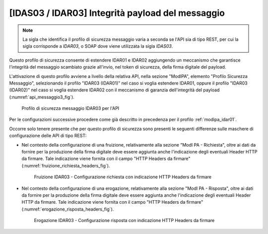 .. _modipa_idar03:

[IDAS03 / IDAR03] Integrità payload del messaggio
~~~~~~~~~~~~~~~~~~~~~~~~~~~~~~~~~~~~~~~~~~~~~~~~~

.. note::
    La sigla che identifica il profilo di sicurezza messaggio varia a seconda se l'API sia di tipo REST, per cui la sigla corrisponde a *IDAR03*, o SOAP dove viene utilizzata la sigla *IDAS03*.

Questo profilo di sicurezza consente di estendere IDAR01 e IDAR02 aggiungendo un meccanismo che garantisce l'integrità del messaggio scambiato grazie all'invio, nel token di sicurezza, della firma digitale del payload.

L'attivazione di questo profilo avviene a livello della relativa API, nella sezione "ModIPA", elemento "Profilo Sicurezza Messaggio", selezionando il profilo "IDAR03 (IDAR01)" nel caso si voglia estendere IDAR01, oppure il profilo "IDAR03 (IDAR02)" nel caso si voglia estendere IDAR02 con il meccanismo di garanzia dell'integrità del payload (:numref:`api_messaggio3_fig`).

  .. figure:: ../../_figure_console/modipa_api_messaggio3.png
    :scale: 50%
    :align: center
    :name: api_messaggio3_fig

    Profilo di sicurezza messaggio IDAR03 per l'API

Per le configurazioni successive procedere come già descritto in precedenza per il profilo :ref:`modipa_idar01`.

Occorre solo tenere presente che per questo profilo di sicurezza sono presenti le seguenti differenze sulle maschere di configurazione delle API di tipo REST:

- Nel contesto della configurazione di una fruizione, relativamente alla sezione "ModI PA - Richiesta", oltre ai dati da fornire per la produzione della firma digitale deve essere aggiunta anche l'indicazione degli eventuali Header HTTP da firmare. Tale indicazione viene fornita con il campo "HTTP Headers da firmare" (:numref:`fruizione_richiesta_headers_fig`).

   .. figure:: ../../_figure_console/modipa_fruizione_richiesta_headers.png
    :scale: 50%
    :align: center
    :name: fruizione_richiesta_headers_fig

    Fruizione IDAR03 - Configurazione richiesta con indicazione HTTP Headers da firmare

- Nel contesto della configurazione di una erogazione, relativamente alla sezione "ModI PA - Risposta", oltre ai dati da fornire per la produzione della firma digitale deve essere aggiunta anche l'indicazione degli eventuali Header HTTP da firmare. Tale indicazione viene fornita con il campo "HTTP Headers da firmare" (:numref:`erogazione_risposta_headers_fig`).

   .. figure:: ../../_figure_console/modipa_erogazione_risposta_headers.png
    :scale: 50%
    :align: center
    :name: erogazione_risposta_headers_fig

    Erogazione IDAR03 - Configurazione risposta con indicazione HTTP Headers da firmare
